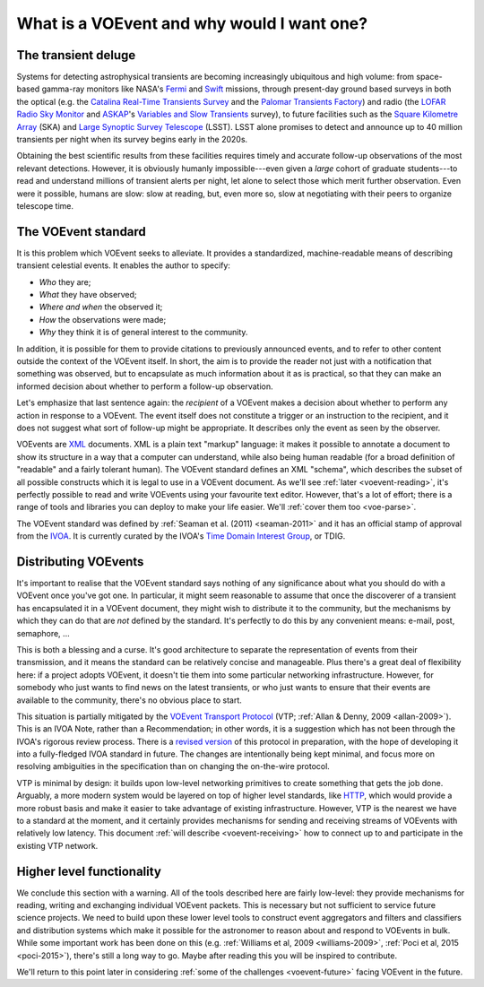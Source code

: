 .. _intro:

===========================================
What is a VOEvent and why would I want one?
===========================================

The transient deluge
====================

Systems for detecting astrophysical transients are becoming increasingly
ubiquitous and high volume: from space-based gamma-ray monitors like NASA's
`Fermi`_ and `Swift`_ missions, through present-day ground based surveys in
both the optical (e.g. the `Catalina Real-Time Transients Survey`_ and the
`Palomar Transients Factory`_) and radio (the `LOFAR Radio Sky Monitor`_ and
`ASKAP`_'s `Variables and Slow Transients`_ survey), to future facilities such
as the `Square Kilometre Array`_ (SKA) and `Large Synoptic Survey Telescope`_
(LSST). LSST alone promises to detect and announce up to 40 million transients
per night when its survey begins early in the 2020s.

Obtaining the best scientific results from these facilities requires timely
and accurate follow-up observations of the most relevant detections. However,
it is obviously humanly impossible---even given a *large* cohort of graduate
students---to read and understand millions of transient alerts per night, let
alone to select those which merit further observation. Even were it possible,
humans are slow: slow at reading, but, even more so, slow at negotiating with
their peers to organize telescope time.

.. _Fermi: http://fermi.gsfc.nasa.gov/
.. _Swift: http://swift.gsfc.nasa.gov/
.. _Catalina Real-Time Transients Survey: http://crts.caltech.edu/
.. _Palomar Transients Factory: http://www.ptf.caltech.edu/
.. _LOFAR Radio Sky Monitor: http://www.transientskp.org/
.. _ASKAP: http://www.atnf.csiro.au/projects/askap/index.html
.. _Variables and Slow Transients: http://www.physics.usyd.edu.au/sifa/vast/index.php/Main/HomePage
.. _Square Kilometre Array: http://www.skatelescope.org/
.. _Large Synoptic Survey Telescope: http://www.lsst.org/

.. _voevent-standard:

The VOEvent standard
====================

It is this problem which VOEvent seeks to alleviate. It provides a
standardized, machine-readable means of describing transient celestial events.
It enables the author to specify:

* *Who* they are;
* *What* they have observed;
* *Where and when* the observed it;
* *How* the observations were made;
* *Why* they think it is of general interest to the community.

In addition, it is possible for them to provide citations to previously
announced events, and to refer to other content outside the context of the
VOEvent itself. In short, the aim is to provide the reader not just with a
notification that something was observed, but to encapsulate as much
information about it as is practical, so that they can make an informed
decision about whether to perform a follow-up observation.

Let's emphasize that last sentence again: the *recipient* of a VOEvent makes a
decision about whether to perform any action in response to a VOEvent. The
event itself does not constitute a trigger or an instruction to the recipient,
and it does not suggest what sort of follow-up might be appropriate. It
describes only the event as seen by the observer.

VOEvents are `XML`_ documents. XML is a plain text "markup" language: it makes
it possible to annotate a document to show its structure in a way that a
computer can understand, while also being human readable (for a broad
definition of "readable" and a fairly tolerant human). The VOEvent standard
defines an XML "schema", which describes the subset of all possible constructs
which it is legal to use in a VOEvent document. As we'll see :ref:`later
<voevent-reading>`, it's perfectly possible to read and write VOEvents using
your favourite text editor. However, that's a lot of effort; there is a range
of tools and libraries you can deploy to make your life easier. We'll :ref:`cover
them too <voe-parse>`.

The VOEvent standard was defined by :ref:`Seaman et al. (2011)
<seaman-2011>` and it has an official stamp of approval from the `IVOA`_. It
is currently curated by the IVOA's `Time Domain Interest Group`_, or TDIG.

.. _IVOA: http://www.ivoa.net/
.. _Time Domain Interest Group: http://www.voevent.org/
.. _XML: http://www.w3.org/XML/

Distributing VOEvents
=====================

It's important to realise that the VOEvent standard says nothing of any
significance about what you should do with a VOEvent once you've got one. In
particular, it might seem reasonable to assume that once the discoverer of a
transient has encapsulated it in a VOEvent document, they might wish to
distribute it to the community, but the mechanisms by which they can do that
are *not* defined by the standard. It's perfectly to do this by any convenient
means: e-mail, post, semaphore, ...

This is both a blessing and a curse. It's good architecture to separate the
representation of events from their transmission, and it means the standard
can be relatively concise and manageable. Plus there's a great deal of
flexibility here: if a project adopts VOEvent, it doesn't tie them into some
particular networking infrastructure. However, for somebody who just wants to
find news on the latest transients, or who just wants to ensure that their
events are available to the community, there's no obvious place to start.

This situation is partially mitigated by the `VOEvent Transport Protocol`_
(VTP; :ref:`Allan & Denny, 2009 <allan-2009>`). This is an IVOA Note, rather
than a Recommendation; in other words, it is a suggestion which has not been
through the IVOA's rigorous review process. There is a `revised version`_ of
this protocol in preparation, with the hope of developing it into a
fully-fledged IVOA standard in future. The changes are intentionally being
kept minimal, and focus more on resolving ambiguities in the specification
than on changing the on-the-wire protocol.

VTP is minimal by design: it builds upon low-level networking primitives to
create something that gets the job done. Arguably, a more modern system would
be layered on top of higher level standards, like `HTTP`_, which would provide
a more robust basis and make it easier to take advantage of existing
infrastructure. However, VTP is the nearest we have to a standard at the
moment, and it certainly provides mechanisms for sending and receiving streams
of VOEvents with relatively low latency. This document :ref:`will describe
<voevent-receiving>` how to connect up to and participate in the existing VTP
network.

Higher level functionality
==========================

We conclude this section with a warning. All of the tools described here are
fairly low-level: they provide mechanisms for reading, writing and exchanging
individual VOEvent packets. This is necessary but not sufficient to service
future science projects. We need to build upon these lower level tools to
construct event aggregators and filters and classifiers and distribution
systems which make it possible for the astronomer to reason about and respond
to VOEvents in bulk. While some important work has been done on this (e.g.
:ref:`Williams et al, 2009 <williams-2009>`, :ref:`Poci et al, 2015
<poci-2015>`), there's still a long way to go. Maybe after reading this you
will be inspired to contribute.

We'll return to this point later in considering :ref:`some of the challenges
<voevent-future>` facing VOEvent in the future.

.. _VOEvent Transport Protocol: http://www.ivoa.net/documents/Notes/VOEventTransport/
.. _revised version: https://github.com/jdswinbank/vtp
.. _HTTP: http://www.w3.org/Protocols/


